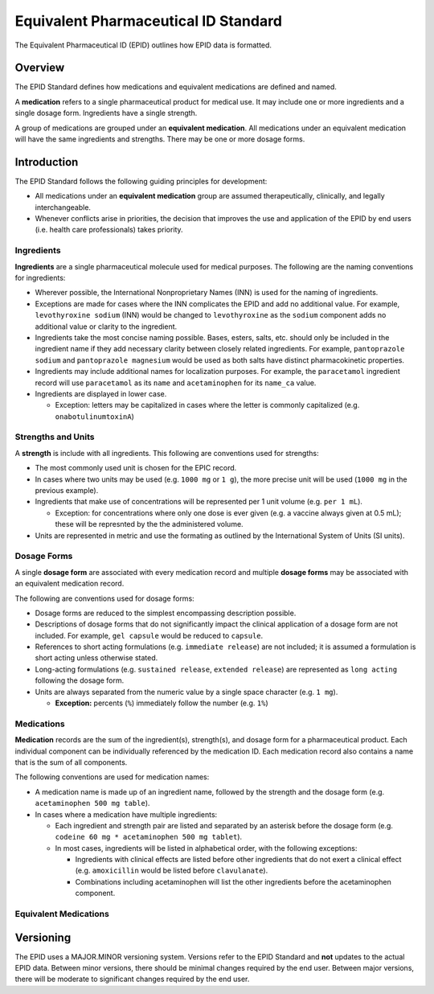 =====================================
Equivalent Pharmaceutical ID Standard
=====================================

|Version|

.. |Version| image:: https://img.shields.io/badge/EPID%20Standard-1.0-blue
   :alt: EPID Standard Version 1.0

The Equivalent Pharmaceutical ID (EPID) outlines how EPID data is formatted.

--------
Overview
--------

The EPID Standard defines how medications and equivalent medications are 
defined and named.

A **medication** refers to a single pharmaceutical product for medical use. It
may include one or more ingredients and a single dosage form. Ingredients have 
a single strength.

A group of medications are grouped under an **equivalent medication**. All
medications under an equivalent medication will have the same ingredients and
strengths. There may be one or more dosage forms.

------------
Introduction
------------

The EPID Standard follows the following guiding principles for development:

- All medications under an **equivalent medication** group are assumed 
  therapeutically, clinically, and legally interchangeable.

- Whenever conflicts arise in priorities, the decision that improves the 
  use and application of the EPID by end users (i.e. health care 
  professionals) takes priority.

Ingredients
===========

**Ingredients** are a single pharmaceutical molecule used for medical 
purposes. The following are the naming conventions for ingredients:

- Wherever possible, the International Nonproprietary Names (INN) is used for
  the naming of ingredients.
  
- Exceptions are made for cases where the INN complicates the EPID and add 
  no additional value. For example, ``levothyroxine sodium`` (INN) would be 
  changed to ``levothyroxine`` as the ``sodium`` component adds no additional
  value or clarity to the ingredient.

- Ingredients take the most concise naming possible. Bases, esters, salts, 
  etc. should only be included in the ingredient name if they add necessary
  clarity between closely related ingredients. For example, 
  ``pantoprazole sodium`` and ``pantoprazole magnesium`` would be used as both
  salts have distinct pharmacokinetic properties.

- Ingredients may include additional names for localization purposes. For 
  example, the ``paracetamol`` ingredient record will use ``paracetamol`` as 
  its ``name`` and ``acetaminophen`` for its ``name_ca`` value.
  
- Ingredients are displayed in lower case.

  - Exception: letters may be capitalized in cases where the letter is 
    commonly capitalized (e.g. ``onabotulinumtoxinA``)

Strengths and Units
===================

A **strength** is include with all ingredients. This following are conventions
used for strengths:

- The most commonly used unit is chosen for the EPIC record.

- In cases where two units may be used (e.g. ``1000 mg`` or ``1 g``), the more
  precise unit will be used (``1000 mg`` in the previous example).

- Ingredients that make use of concentrations will be represented per 1 unit
  volume (e.g. ``per 1 mL``).

  - Exception: for concentrations where only one dose is ever given (e.g. a 
    vaccine always given at 0.5 mL); these will be represnted by the the 
    administered volume.

- Units are represented in metric and use the formating as outlined by the
  International System of Units (SI units).

Dosage Forms
============

A single **dosage form** are associated with every medication record and 
multiple **dosage forms** may be associated with an equivalent medication
record.

The following are conventions used for dosage forms:

- Dosage forms are reduced to the simplest encompassing description possible.

- Descriptions of dosage forms that do not significantly impact the clinical
  application of a dosage form are not included. For example, ``gel capsule``
  would be reduced to ``capsule``.

- References to short acting formulations (e.g. ``immediate release``) are not
  included; it is assumed a formulation is short acting unless otherwise 
  stated.

- Long-acting formulations (e.g. ``sustained release``, 
  ``extended release``) are represented as ``long acting`` following the 
  dosage form.

- Units are always separated from the numeric value by a single space 
  character (e.g. ``1 mg``).

  - **Exception:** percents (``%``) immediately follow the number 
    (e.g. ``1%``)

Medications
===========

**Medication** records are the sum of the ingredient(s), strength(s), and 
dosage form for a pharmaceutical product. Each individual component can be
individually referenced by the medication ID. Each medication record also 
contains a name that is the sum of all components.

The following conventions are used for medication names:

- A medication name is made up of an ingredient name, followed by the 
  strength and the dosage form (e.g. ``acetaminophen 500 mg table``).

- In cases where a medication have multiple ingredients:

  - Each ingredient and strength pair are listed and separated by an asterisk 
    before the dosage form (e.g. 
    ``codeine 60 mg * acetaminophen 500 mg tablet``).

  - In most cases, ingredients will be listed in alphabetical order, with the
    following exceptions:

    - Ingredients with clinical effects are listed before other ingredients 
      that do not exert a clinical effect (e.g. ``amoxicillin`` would be 
      listed before ``clavulanate``).

    - Combinations including acetaminophen will list the other ingredients 
      before the acetaminophen component.

Equivalent Medications
======================

----------
Versioning
----------

The EPID uses a MAJOR.MINOR versioning system. Versions refer to the EPID
Standard and **not** updates to the actual EPID data. Between minor versions,
there should be minimal changes required by the end user. Between major 
versions, there will be moderate to significant changes required by the end 
user.
